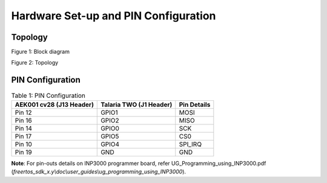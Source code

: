 .. _cv28 hw setup:

Hardware Set-up and PIN Configuration
=====================================

Topology
--------

|image4|

.. rst-class:: imagefiguesclass
Figure 1: Block diagram

|image5|

.. rst-class:: imagefiguesclass
Figure 2: Topology

PIN Configuration
-----------------

.. table:: Table 1: PIN Configuration

    +----------------------+-----------------------+-----------------------+
    | **AEK001 cv28 (J13   | **Talaria TWO (J1     | **Pin Details**       |
    | Header)**            | Header)**             |                       |
    +======================+=======================+=======================+
    | Pin 12               | GPIO1                 | MOSI                  |
    +----------------------+-----------------------+-----------------------+
    | Pin 16               | GPIO2                 | MISO                  |
    +----------------------+-----------------------+-----------------------+
    | Pin 14               | GPIO0                 | SCK                   |
    +----------------------+-----------------------+-----------------------+
    | Pin 17               | GPIO5                 | CS0                   |
    +----------------------+-----------------------+-----------------------+
    | Pin 10               | GPIO4                 | SPI_IRQ               |
    +----------------------+-----------------------+-----------------------+
    | Pin 19               | GND                   | GND                   |
    +----------------------+-----------------------+-----------------------+



**Note**: For pin-outs details on INP3000 programmer board, refer UG_Programming_using_INP3000.pdf  (*freertos_sdk_x.y\\doc\\user_guides\\ug_programming_using_INP3000*).

.. |image4| image:: media/image4.png
   :width: 8in
.. |image5| image:: media/image5.png
   :width: 8in
